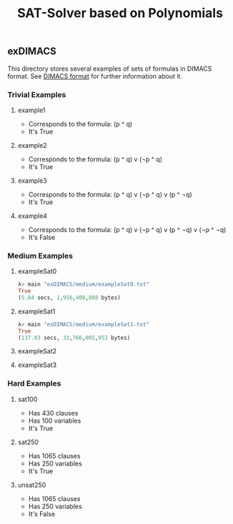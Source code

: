 #+TITLE: SAT-Solver based on Polynomials

** exDIMACS
This directory stores several examples of sets of formulas in DIMACS format. See [[http://www.satcompetition.org/2009/format-benchmarks2009.html][DIMACS format]] for further
information about it.
*** Trivial Examples
**** example1
+ Corresponds to the formula: (p ^ q)
+ It's True
**** example2
+ Corresponds to the formula: (p ^ q) v (¬p ^ q)
+ It's True
**** example3
+ Corresponds to the formula: (p ^ q) v (¬p ^ q) v (p ^ ¬q)
+ It's True
**** example4
+ Corresponds to the formula: (p ^ q) v (¬p ^ q) v (p ^ ¬q) v (¬p ^ ¬q)
+ It's False
*** Medium Examples
**** exampleSat0
#+BEGIN_SRC hs :tangle yes
λ> main "exDIMACS/medium/exampleSat0.txt"
True
(5.84 secs, 1,956,400,088 bytes)
#+END_SRC
**** exampleSat1
#+BEGIN_SRC hs :tangle yes
λ> main "exDIMACS/medium/exampleSat1.txt"
True
(137.83 secs, 33,766,005,952 bytes)
#+END_SRC
**** exampleSat2
**** exampleSat3
*** Hard Examples
**** sat100
+ Has 430 clauses
+ Has 100 variables
+ It's True
**** sat250
+ Has 1065 clauses
+ Has 250 variables
+ It's True
**** unsat250
+ Has 1065 clauses
+ Has 250 variables
+ It's False
